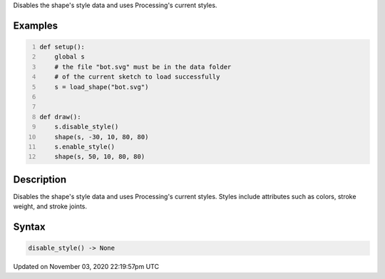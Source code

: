 .. title: disable_style()
.. slug: py5shape_disable_style
.. date: 2020-11-03 22:19:57 UTC+00:00
.. tags:
.. category:
.. link:
.. description: py5 disable_style() documentation
.. type: text

Disables the shape's style data and uses Processing's current styles.

Examples
========

.. raw:: html

    <div class="example-table">

.. raw:: html

    <div class="example-row"><div class="example-cell-image">

.. image:: /images/reference/Py5Shape_disable_style_0.png
    :alt: example picture for disable_style()

.. raw:: html

    </div><div class="example-cell-code">

.. code:: python
    :number-lines:

    def setup():
        global s
        # the file "bot.svg" must be in the data folder
        # of the current sketch to load successfully
        s = load_shape("bot.svg")


    def draw():
        s.disable_style()
        shape(s, -30, 10, 80, 80)
        s.enable_style()
        shape(s, 50, 10, 80, 80)

.. raw:: html

    </div></div>

.. raw:: html

    </div>

Description
===========

Disables the shape's style data and uses Processing's current styles. Styles include attributes such as colors, stroke weight, and stroke joints.

Syntax
======

.. code:: python

    disable_style() -> None

Updated on November 03, 2020 22:19:57pm UTC


